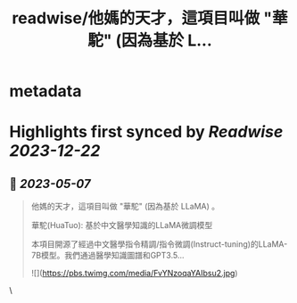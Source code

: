 :PROPERTIES:
:title: readwise/他媽的天才，這項目叫做 "華駝" (因為基於 L...
:END:


* metadata
:PROPERTIES:
:author: [[pirrer on Twitter]]
:full-title: "他媽的天才，這項目叫做 "華駝" (因為基於 L..."
:category: [[tweets]]
:url: https://twitter.com/pirrer/status/1654525102837600256
:image-url: https://pbs.twimg.com/profile_images/1670651196309405697/-EC4X_kK.jpg
:END:

* Highlights first synced by [[Readwise]] [[2023-12-22]]
** 📌 [[2023-05-07]]
#+BEGIN_QUOTE
他媽的天才，這項目叫做 "華駝" (因為基於 LLaMA) 。 

華駝(HuaTuo): 基於中文醫學知識的LLaMA微調模型

本項目開源了經過中文醫學指令精調/指令微調(Instruct-tuning)的LLaMA-7B模型。我們通過醫學知識圖譜和GPT3.5… 

![](https://pbs.twimg.com/media/FvYNzoqaYAIbsu2.jpg) 
#+END_QUOTE\